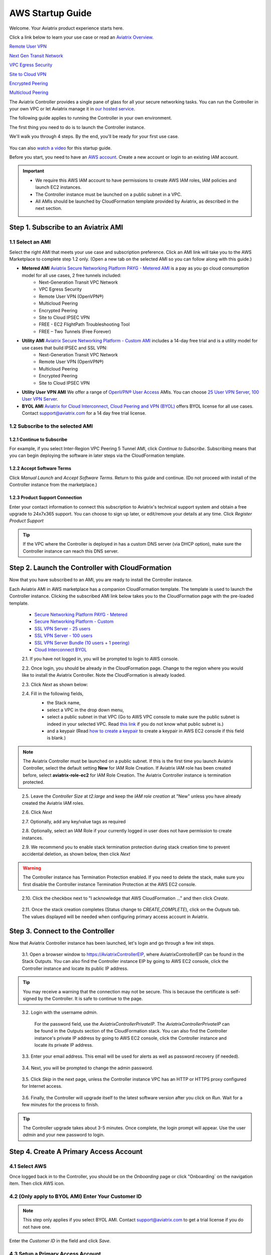 .. meta::
    :description: Install the Aviatrix Controller in AWS
    :keywords: Aviatrix, AWS, Global Transit Network, AWS VPC Peering, VPC Peering, Egress Control, Egress firewall, OpenVPN, SSL VPN


==================================================================
AWS Startup Guide
==================================================================


Welcome. Your Aviatrix product experience starts here. 

Click a link below to learn your use case or read an `Aviatrix Overview. <http://docs.aviatrix.com/StartUpGuides/aviatrix_overview.html>`_  
  
`Remote User VPN <http://docs.aviatrix.com/HowTos/openvpn_features.html>`_

`Next Gen Transit Network <http://docs.aviatrix.com/HowTos/transitvpc_faq.html>`_

`VPC Egress Security <http://docs.aviatrix.com/HowTos/FQDN_Whitelists_Ref_Design.html>`_

`Site to Cloud VPN <http://docs.aviatrix.com/HowTos/site2cloud_faq.html>`_

`Encrypted Peering <http://docs.aviatrix.com/HowTos/peering_faq.html>`_

`Multicloud Peering <http://docs.aviatrix.com/HowTos/peering_faq.html>`_

The Aviatrix Controller provides a single pane of glass for all your secure networking tasks. You can run the Controller in your own VPC or let Aviatrix manage it in `our hosted service <https://www.aviatrix.com/trial/>`_.

The following guide applies to running the Controller in your own environment. 

The first thing you need to do is to launch the Controller instance. 

We'll walk you through 4 steps. By the end, you'll be 
ready for your first use case. 

  |4-steps|

You can also `watch a video <https://youtu.be/ltL_dWjjV0w>`_ for this startup guide. 

Before you start, you need to have an `AWS account <https://aws.amazon.com/>`__.   Create a new account or login to an existing IAM account.

.. Important::

    - We require this AWS IAM account to have permissions to create AWS IAM roles, IAM policies and launch EC2 instances. 
    - The Controller instance must be launched on a public subnet in a VPC. 
    - All AMIs should be launched by CloudFormation template provided by Aviatrix, as described in the next section.
..


Step 1. Subscribe to an Aviatrix AMI 
^^^^^^^^^^^^^^^^^^^^^^^^^^^^^^^^^^^^^^^^^^^^^^^^^^^^^^^^^^

1.1 Select an AMI  
----------------------------------------------------------------

Select the right AMI that meets your use case and subscription preference. Click an AMI link will take you to the AWS Marketplace to complete step 1.2 only. 
(Open a new tab on the selected AMI so you can follow along with this guide.)

- **Metered AMI** `Aviatrix Secure Networking Platform PAYG - Metered AMI <https://aws.amazon.com/marketplace/pp/B079T2HGWG?ref=_ptnr_docs_link_startup_metered>`_ is a pay as you go cloud consumption model for all use cases, 2 free tunnels included: 
   - Next-Generation Transit VPC Network  
   - VPC Egress Security  
   - Remote User VPN (OpenVPN®)  
   - Multicloud Peering 
   - Encrypted Peering 
   - Site to Cloud IPSEC VPN 
   - FREE - EC2 FlightPath Troubleshooting Tool
   - FREE – Two Tunnels (Free Forever)
   
- **Utility AMI** `Aviatrix Secure Networking Platform - Custom AMI <https://aws.amazon.com/marketplace/pp/B0155GB0MA?ref=_ptnr_web_cta_docs_custom-ami>`_ includes a 14-day free trial and is a utility model for use cases that build IPSEC and SSL VPN: 
   - Next-Generation Transit VPC Network  
   - Remote User VPN (OpenVPN®)  
   - Multicloud Peering 
   - Encrypted Peering 
   - Site to Cloud IPSEC VPN 

- **Utility User VPN AMI** We offer a range of `OpenVPN® User Access <http://docs.aviatrix.com/HowTos/uservpn.html>`_ AMIs. You can choose `25 User VPN Server <https://aws.amazon.com/marketplace/pp/B076JR3PL6?ref=_ptnr_docs_link_startup_user025>`_, `100 User VPN Server <https://aws.amazon.com/marketplace/pp/B0773DJZ9R?ref=_ptnr_docs_link_startup_user100>`_.

- **BYOL AMI** `Aviatrix for Cloud Interconnect, Cloud Peering and VPN (BYOL) <https://aws.amazon.com/marketplace/pp/B0155GAZ1C?ref=_ptnr_docs_link_startup_byol>`_ offers BYOL license for all use cases. Contact support@aviatrix.com for a 14 day free trial license. 

1.2 Subscribe to the selected AMI
----------------------------------------

1.2.1 Continue to Subscribe
~~~~~~~~~~~~~~~~~~~~~~~~~~~~

For example, if you select Inter-Region VPC Peering 5 Tunnel AMI, click `Continue to Subscribe`. Subscribing means that you can begin deploying the software in later steps via the CloudFormation template. 
 
   |imageAwsMarketplaceContinuetoSubscribe5tunnel|

1.2.2 Accept Software Terms
~~~~~~~~~~~~~~~~~~~~~~~~~~~~

Click `Manual Launch` and `Accept Software Terms`. Return to this guide and continue. (Do not proceed with install of the Controller instance from the marketplace.) 

    |imageAwsMarketplaceAcceptTerms|

1.2.3 Product Support Connection
~~~~~~~~~~~~~~~~~~~~~~~~~~~~~~~~~

Enter your contact information to connect this subscription to Aviatrix's technical support system and obtain a free upgrade to 24x7x365 support. You can choose to sign up later, or edit/remove your details at any time. Click `Register Product Support`


.. tip::

  If the VPC where the Controller is deployed in has a custom DNS server (via DHCP option), make sure the Controller instance can reach this DNS server.  

..

Step 2. Launch the Controller with CloudFormation
^^^^^^^^^^^^^^^^^^^^^^^^^^^^^^^^^^^^^^^^^^^^^^^^^^^^^^^^^^^

Now that you have subscribed to an AMI, you are ready to install the Controller instance.

Each Aviatrix AMI in AWS marketplace has a companion CloudFormation template. The template is used to launch the Controller instance. Clicking the subscribed AMI link below takes you to the CloudFormation page with the pre-loaded template.   

 - `Secure Networking Platform PAYG - Metered <https://console.aws.amazon.com/cloudformation/home#/stacks/new?stackName=AviatrixController&templateURL=https://s3-us-west-2.amazonaws.com/aviatrix-cloudformation-templates/aws-cloudformation-aviatrix-metering-controller.json>`_

 - `Secure Networking Platform - Custom <https://console.aws.amazon.com/cloudformation/home#/stacks/new?stackName=AviatrixController&templateURL=https://s3-us-west-2.amazonaws.com/aviatrix-cloudformation-templates/avx-awsmp-5tunnel.template>`_

 - `SSL VPN Server - 25 users <https://console.aws.amazon.com/cloudformation/home#/stacks/new?stackName=AviatrixController&templateURL=https://s3-us-west-2.amazonaws.com/aviatrix-cloudformation-templates/aws-cloudformation-aviatrix-sslvpn-25-users.json>`_

 - `SSL VPN Server - 100 users <https://console.aws.amazon.com/cloudformation/home#/stacks/new?stackName=AviatrixController&templateURL=https://s3-us-west-2.amazonaws.com/aviatrix-cloudformation-templates/aws-cloudformation-aviatrix-sslvpn-100-users.json>`_

 - `SSL VPN Server Bundle (10 users + 1 peering) <https://console.aws.amazon.com/cloudformation/home#/stacks/new?stackName=AviatrixController&templateURL=https://s3-us-west-2.amazonaws.com/aviatrix-cloudformation-templates/aws-cloudformation-sslvpnbundle.json>`_

 - `Cloud Interconnect BYOL <https://console.aws.amazon.com/cloudformation/home#/stacks/new?stackName=AviatrixController&templateURL=https://s3-us-west-2.amazonaws.com/aviatrix-cloudformation-templates/avx-awsmp-BYOL.template>`_

 2.1. If you have not logged in, you will be prompted to login to AWS console. 

 2.2. Once login, you should be already in the CloudFormation page. Change to the region where you would like to install the Aviatrix Controller. Note the CloudFormation is already loaded.

 2.3. Click `Next` as shown below:

 |cft-next|

 2.4. Fill in the following fields, 
  - the Stack name,
  - select a VPC in the drop down menu, 
  - select a public subnet in that VPC (Go to AWS VPC console to make sure the public subnet is indeed in your selected VPC. Read `this link  <https://docs.aws.amazon.com/AmazonVPC/latest/UserGuide/VPC_Subnets.html>`__ if you do not know what public subnet is.)
  - and a keypair (Read `how to create a keypair <https://docs.aws.amazon.com/AWSEC2/latest/UserGuide/ec2-key-pairs.html>`_ to create a keypair in AWS EC2 console if this field is blank.)

   |imageCFSpecifyDetails|

.. note::

   The Aviatrix Controller must be launched on a public subnet. If this is the first time you launch Aviatrix Controller, select the default setting **New** for IAM Role Creation. If Aviatrix IAM role has been created before, select **aviatrix-role-ec2** for IAM Role Creation.  The Aviatrix Controller instance is termination protected. 
..

 2.5. Leave the `Controller Size` at `t2.large` and keep the `IAM role creation` at "New" unless you have already created the Aviatrix IAM roles.

 2.6. Click `Next`

 2.7. Optionally, add any key/value tags as required

 2.8. Optionally, select an IAM Role if your currently logged in user does not have permission to create instances.

 2.9. We recommend you to enable stack termination protection during stack creation time to prevent accidental deletion, as shown below, then click `Next`

  |imageCFEnableTermProtection|
     
.. Warning::

  The Controller instance has Termination Protection enabled. If you need to delete the stack, make sure you first disable the Controller instance Termination Protection at the AWS EC2 console.

..

 2.10. Click the checkbox next to "I acknowledge that AWS CloudFormation ..." and then click `Create`.

   |imageCFCreateFinal|

 2.11. Once the stack creation completes (Status change to `CREATE_COMPLETE`), click on the `Outputs` tab.  The values displayed will be needed when configuring primary access account in Aviatrix.
   
   |imageCFComplete|


Step 3. Connect to the Controller 
^^^^^^^^^^^^^^^^^^^^^^^^^^^^^^^^^^
Now that Aviatrix Controller instance has been launched, let's login and go through a few init steps.

 3.1. Open a browser window to https://AviatrixControllerEIP, where AviatrixControllerEIP can be found in the Stack Outputs. You can also find the Controller instance EIP by going to AWS EC2 console, click the Controller instance and locate its public IP address. 

.. tip::
   You may receive a warning that the connection may not be secure.  This is because the certificate is self-signed by the Controller.  It is safe to continue to the page.

..

   |imageControllerBrowserWarning|

 3.2. Login with the username `admin`.

   For the password field, use the `AviatrixControllerPrivateIP`.  The `AviatrixControllerPrivateIP` can be found in the Outputs section of the CloudFormation stack. You can also find the Controller instance's private IP address by going to AWS EC2 console, click the Controller instance and locate its private IP address. 
   
   |imageCFOutputsWithPassword|

 3.3. Enter your email address.  This email will be used for alerts as well as password recovery (if needed).

   |imageControllerEnterEmail|

 3.4. Next, you will be prompted to change the admin password.

   |imageControllerChangePassword|

 3.5. Click `Skip` in the next page, unless the Controller instance VPC has an HTTP or HTTPS proxy configured for Internet access. 

   |imageproxy-config|

 3.6. Finally, the Controller will upgrade itself to the latest software version after you click on `Run`. Wait for a few minutes for the process to finish. 

   |imageControllerUpgrade|

.. tip::
   The Controller upgrade takes about 3-5 minutes.  Once complete, the login prompt will appear.  Use the user `admin` and your new password to login.

..

Step 4. Create A Primary Access Account 
^^^^^^^^^^^^^^^^^^^^^^^^^^^^^^^^^^^^^^^^^

4.1 Select AWS 
---------------

Once logged back in to the Controller, you should be on the `Onboarding` page or click "Onboarding` on the navigation item. Then click AWS icon. 

   |imageOnboardAws|


4.2  (Only apply to BYOL AMI) Enter Your Customer ID 
-----------------------------------------------------

.. Note::

   This step only applies if you select BYOL AMI. Contact support@aviatrix.com to get a trial license if you do not have one.
..
   
Enter the `Customer ID` in the field and click `Save`.

   |imageEnterCustomerID|
   
4.3  Setup a Primary Access Account  
------------------------------------

The Aviatrix primary access account contains the following information:

  - The Controller instance's AWS 12 digit account ID.

Check out `this link <http://docs.aviatrix.com/HowTos/onboarding_faq.html#what-is-an-aviatrix-access-account-on-the-controller>`__ if you have questions regarding Aviatrix access account.

Fill out the fields as follows: (The AWS Account Number can be found at the Stack Outputs section or get from `this link. <https://docs.aws.amazon.com/IAM/latest/UserGuide/console_account-alias.html>`__)

  +-------------------------------+--------------------------------------------+
  | Field                         | Expected Value                             |
  +===============================+============================================+
  | Account Name                  | Enter a name that is unique on the         |
  |                               | Controller.                                |
  |                               | Example name: `AWSOpsTeam`.                |
  +-------------------------------+--------------------------------------------+
  | AWS Account Number            | The Controller instance's 12 digit         |
  |                               | AWS account number. It can be found in the |
  |                               | Stack Outputs section `AccoundId`.         |
  +-------------------------------+--------------------------------------------+
  | IAM role-based                | Check this box.                            |
  +-------------------------------+--------------------------------------------+

Once complete, click the `Create` button at the bottom of the form.

|imageCreateAccount|


Next: Start a Use Case 
^^^^^^^^^^^^^^^^^^^^^^^^^

Congratulations!  

You are now ready to establish connectivities to/from the cloud. Here are some of the things you can do:

- `Build Net-Gen Transit Network <../HowTos/transitvpc_workflow.html>`__
- `Build User SSL VPN <../HowTos/uservpn.html>`__
- `Build Egress Security <../HowTos/FQDN_Whitelists_Ref_Design.html>`__
- `Build Site to Cloud VPN <http://docs.aviatrix.com/HowTos/site2cloud_faq.html>`_
- `Build Multicloud Peering <http://docs.aviatrix.com/HowTos/GettingStartedAzureToAWSAndGCP.html>`_
- `Build Encrypted Peering <http://docs.aviatrix.com/HowTos/peering.html>`_

.. Warning:: Any resources created by the Controller, such as Aviatrix gateways, route entries, ELB, SQS queues, etc, must be deleted from the Controller console. If you delete them directly on AWS console, the Controller's view of resources will be incorrect which will lead to features not working properly.  

For technical support, email us at support@aviatrix.com

Enjoy!

.. add in the disqus tag

.. disqus::

.. |4-steps| image:: ZeroToConnectivityInAWS_media/4-steps.png
   :scale: 40%

.. |imageAwsMarketplacePage1| image:: ZeroToConnectivityInAWS_media/aws_marketplace_page1.png
.. |imageAwsMarketplaceContinuetoSubscribe| image:: ZeroToConnectivityInAWS_media/aws_marketplace_step1.png
.. |imageAwsMarketplaceContinuetoSubscribe5tunnel| image:: ZeroToConnectivityInAWS_media/aws_marketplace_step1_5tunnel.png
.. |imageAwsMarketplaceAccept| image:: ZeroToConnectivityInAWS_media/aws_marketplace_step2.png
.. |imageAwsMarketplaceAcceptTerms| image:: ZeroToConnectivityInAWS_media/aws_marketplace_select_region_and_accept.png
.. |imageCFCreate| image:: ZeroToConnectivityInAWS_media/cf_create.png
.. |imageCFOptions| image:: ZeroToConnectivityInAWS_media/cf_options.png
.. |imageCFCreateFinal| image:: ZeroToConnectivityInAWS_media/cf_create_final.png
.. |imageCFComplete| image:: ZeroToConnectivityInAWS_media/cf_complete_outputs.png
.. |imageCFOutputsWithPassword| image:: ZeroToConnectivityInAWS_media/cf_complete_outputs_private_ip_highlight.png
.. |imageControllerBrowserWarning| image:: ../ZeroToConnectivityInAWS_media/controller_browser_warning.png
   :scale: 50%

.. |imageControllerEnterEmail| image:: ../ZeroToConnectivityInAWS_media/controller_enter_email.png
   :scale: 50%

.. |imageControllerChangePassword| image:: ../ZeroToConnectivityInAWS_media/controller_change_password.png
   :scale: 50%

.. |imageproxy-config| image:: ../ZeroToConnectivityInAWS_media/proxy_config.png
   :scale: 25%

.. |imageControllerUpgrade| image:: ZeroToConnectivityInAWS_media/controller_upgrade.png
   :scale: 50%

.. |imageCFSelectTemplate| image:: ZeroToConnectivityInAWS_media/cf_select_template.png
.. |imageCFSelectTemplate-S3| image:: ZeroToConnectivityInAWS_media/imageCFSelectTemplate-S3.png
.. |imageCFSpecifyDetails| image:: ZeroToConnectivityInAWS_media/cf_specify_details_new.png

.. |imageCFEnableTermProtection| image:: ZeroToConnectivityInAWS_media/cf_termination_protection.png
   :scale: 50%

.. |imageAviatrixOnboardNav| image:: ZeroToConnectivityInAWS_media/aviatrix_onboard_nav.png
   :scale: 50%

.. |imageOnboardAws| image:: ZeroToConnectivityInAWS_media/onboard_aws.png
   :scale: 50%

.. |imageEnterCustomerID| image:: ../ZeroToConnectivityInAWS_media/customerid_enter.png
   :scale: 25%

.. |cft-next| image:: ZeroToConnectivityInAWS_media/cft-next.png
   :scale: 25%

.. |imageCreateAccount| image:: ZeroToConnectivityInAWS_media/create_account.png
